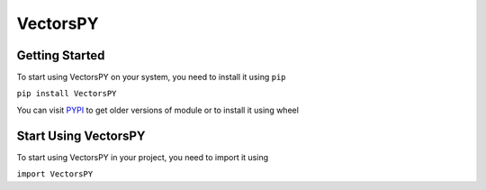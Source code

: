 ***********
VectorsPY
***********

Getting Started
###############

To start using VectorsPY on your system, you need to install it using ``pip``

``pip install VectorsPY``

You can visit `PYPI <https://pypi.org/project/VectorsPY/>`_ to get older versions of module or to install it using wheel


Start Using VectorsPY
#####################

To start using VectorsPY in your project, you need to import it using


``import VectorsPY``
